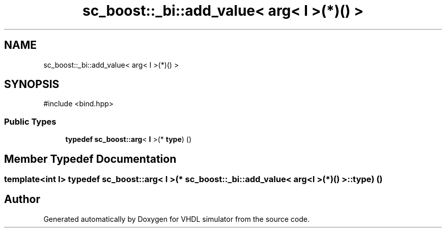 .TH "sc_boost::_bi::add_value< arg< I >(*)() >" 3 "VHDL simulator" \" -*- nroff -*-
.ad l
.nh
.SH NAME
sc_boost::_bi::add_value< arg< I >(*)() >
.SH SYNOPSIS
.br
.PP
.PP
\fR#include <bind\&.hpp>\fP
.SS "Public Types"

.in +1c
.ti -1c
.RI "\fBtypedef\fP \fBsc_boost::arg\fP< \fBI\fP >(* \fBtype\fP) ()"
.br
.in -1c
.SH "Member Typedef Documentation"
.PP 
.SS "template<int I> \fBtypedef\fP \fBsc_boost::arg\fP< \fBI\fP >(* \fBsc_boost::_bi::add_value\fP< \fBarg\fP< \fBI\fP >(*)() >::type) ()"


.SH "Author"
.PP 
Generated automatically by Doxygen for VHDL simulator from the source code\&.
